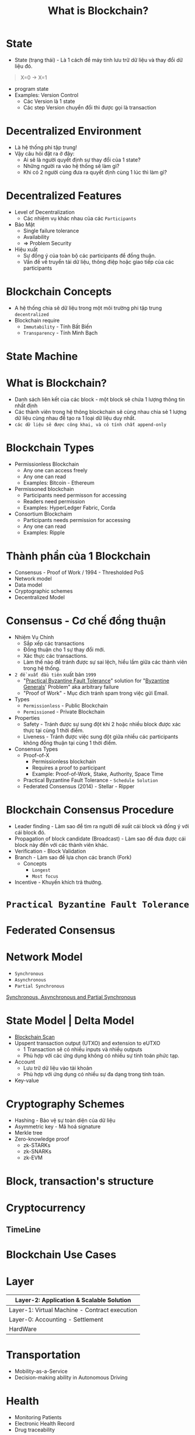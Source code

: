 :PROPERTIES:
:ID:       2D3B2D68-ECEB-4169-B48A-26E30EE217F0
:END:
#+title: What is Blockchain?

* State
+ State (trạng thái) - Là 1 cách để máy tính lưu trữ dữ liệu và thay đổi dữ liệu đó.
#+begin_quote
X=0 -> X=1
#+end_quote

+ program state
+ Examples: Version Control
  + Các Version là 1 state
  + Các step Version chuyển đổi thì được gọi là transaction

* Decentralized Environment
+ Là hệ thống phi tập trung!
+ Vậy câu hỏi đặt ra ở đây:
  + Ai sẽ là người quyết định sự thay đổi của 1 state?
  + Những người ra vào hệ thống sẽ làm gì?
  + Khi có 2 người cùng đưa ra quyết định cùng 1 lúc thì làm gì?

  [[./image/system-types.jpg]]

* Decentralized Features
+ Level of Decentralization
  + Các nhiệm vụ khác nhau của các =Participants=

+ Bảo Mật
  + Single failure tolerance
  + Availability
  + => Problem Security

+ Hiệu xuất
  + Sự đồng ý của toàn bộ các participants để đồng thuận.
  + Vấn đề về truyển tải dữ liệu, thông điệp hoặc giao tiếp của các participants

* Blockchain Concepts
+ A hệ thống chia sẽ dữ liệu trong một môi trường phi tập trung =decentralized=
+ Blockchain require
  + =Immutability= - Tính Bất Biến
  + =Transparency= - Tính Minh Bạch

* State Machine
[[./image/state-machine-2.png]]

* What is Blockchain?
+ Danh sách liên kết của các block - một block sẽ chứa 1 lượng thông tin nhất định
+ Các thành viên trong hệ thông blockchain sẽ cùng nhau chia sẻ 1 lượng dữ liệu cùng nhau để tạo ra 1 loại dữ liệu duy nhất.
+ =các dữ liệu sẽ được công khai, và có tính chất append-only=

* Blockchain Types
+ Permissionless Blockchain
  + Any one can access freely
  + Any one can read
  + Examples: Bitcoin - Ethereum

+ Permissoned blockchain
  + Participants need permisson for accessing
  + Readers need permission
  + Examples: HyperLedger Fabric, Corda

+ Consortium Blockchaim
  + Participants needs permission for accessing
  + Any one can read
  + Examples: Ripple

* Thành phần của 1 Blockchain

+ Consensus - Proof of Work / 1994 - Thresholded PoS
+ Network model
+ Data model
+ Cryptographic schemes
+ Decentralized Model

* Consensus - Cơ chế đồng thuận
+ Nhiệm Vụ Chính
  + Sắp xếp các transactions
  + Đồng thuận cho 1 sự thay đổi mới.
  + Xác thực các transactions.
  + Làm thế nào để tránh được sự sai lệch, hiểu lầm giữa các thành viên trong hệ thống.
+ =2 đề xuất đầu tiên= xuất bản =1999=
  + "[[https://www.geeksforgeeks.org/practical-byzantine-fault-tolerancepbft/][Practical Byzantine Fault Tolerance]]" solution for "[[https://vi.wikipedia.org/wiki/B%C3%A0i_to%C3%A1n_c%C3%A1c_v%E1%BB%8B_t%C6%B0%E1%BB%9Bng_Byzantine][Byzantine Generals]]' Problem" aka arbitrary failure
  + "Proof of Work" - Mục đích tránh spam trong việc gửi Email.
+ Types
  + =Permissionless= - Public Blockchain
  + =Permissioned= - Private Blockchain
+ Properties
  + Safety - Tránh được sự sung đột khi 2 hoặc nhiều block được xác thực tại cùng 1 thời điểm.
  + Liveness - Tránh được việc sung đột giữa nhiều các participants không đồng thuận tại cùng 1 thời điểm.
+ Consensus Types
  + Proof-of-X
    + Permissionless blockchain
    + Requires a proof to participant
    + Example: Proof-of-Work, Stake, Authority, Space Time
  + Practical Byzantine Fault Tolerance - =Schedule Solution=
  + Federated Consensus (2014) - Stellar - Ripper

* Blockchain Consensus Procedure
+ Leader finding - Làm sao để tìm ra người đề xuất cái block và đồng ý với cái block đó.
+ Propagation of block candidate (Broadcast) - Làm sao để đưa được cái block này đến với các thành viên khác.
+ Verification - Block Validation
+ Branch - Làm sao để lựa chọn các branch (Fork)
  + Concepts
    + =Longest=
    + =Most focus=
+ Incentive - Khuyến khích trả thưởng.

* =Practical Byzantine Fault Tolerance=
[[./image/practical-byzantine-fault-tolerance.png]]

* Federated Consensus
[[./image/federated-consensus.png]]

* Network Model
+ =Synchronous=
+ =Asynchronous=
+ =Partial Synchronous=
[[https://decentralizedthoughts.github.io/2019-06-01-2019-5-31-models/][Synchronous, Asynchronous and Partial Synchronous]]

* State Model | Delta Model
+ [[https://www.blockchain.com/][Blockchain Scan]]
+ Upspent transaction output (UTXO) and extension to eUTXO
  + 1 Transaction sẽ có nhiều inputs và nhiều outputs
  + Phù hợp với các ứng dụng không có nhiều sự tính toán phức tạp.

+ Account
  + Lưu trữ dữ liệu vào tài khoản
  + Phù hợp với ứng dụng có nhiều sự đa dạng trong tính toán.

+ Key-value

* Cryptography Schemes
+ Hashing - Bảo vệ sự toàn diện của dữ liệu
+ Asymmetric key - Mã hoá signature
+ Merkle tree
+ Zero-knowledge proof
  + zk-STARKs
  + zk-SNARKs
  + zk-EVM
* Block, transaction's structure
[[./image/bitcoin-blockchain-structure.png]]

#+begin_src sh :exports no :results output
echo "My Name i's Dang Quang Vu " | sha256sum
#+end_src

* Cryptocurrency
** TimeLine
[[./image/timeline.png]]

* Blockchain Use Cases
* Layer

|-----------------------------------------------|
| Layer-2: Application & Scalable Solution      |
|-----------------------------------------------|
| Layer-1: Virtual Machine - Contract execution |
|-----------------------------------------------|
| Layer-0: Accounting - Settlement              |
|-----------------------------------------------|
| HardWare                                      |
|-----------------------------------------------|

* Transportation
+ Mobility-as-a-Service
+ Decision-making ability in Autonomous Driving
* Health
+ Monitoring Patients
+ Electronic Health Record
+ Drug traceability
* E-government
+ E-Voting
+ Centralized bank digital currency
+ Identity

* Security
+ Domain name system
+ Public key infrastructure
+ Log Event Storage

* Mobile Network - 5G, 6G
+ Spectrum sharing
+ Edge Computing

* Web3
+ KeyWords
  + Decentralized Web
  + Blockchain Technology
  + Token usage
  + Expection
    + Security
    + Scalability
    + Privacy
* Web3 Is
+ Decentralization / Federated Platform - Tính phi tập trung
+ Interoperatbility - Tính tương tác
+ Verifiable computing via blockchains

* NFTs
+ non-Fungible Tokens (NFT) - A Financial security
+ Metaverse

* Some Features Technology
+ Social Recovery Wallet
